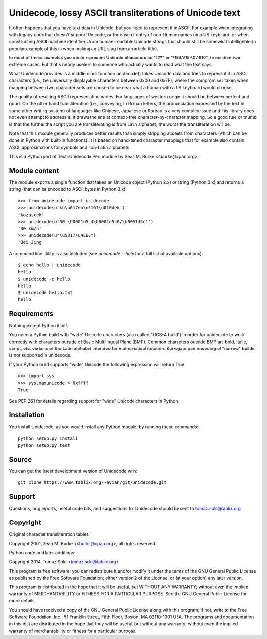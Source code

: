 Unidecode, lossy ASCII transliterations of Unicode text
=======================================================

It often happens that you have text data in Unicode, but you need to
represent it in ASCII. For example when integrating with legacy code that
doesn't support Unicode, or for ease of entry of non-Roman names on a US
keyboard, or when constructing ASCII machine identifiers from
human-readable Unicode strings that should still be somewhat intelligeble
(a popular example of this is when making an URL slug from an article
title). 

In most of these examples you could represent Unicode characters as
"???" or "\\15BA\\15A0\\1610", to mention two extreme cases. But that's
nearly useless to someone who actually wants to read what the text says.

What Unidecode provides is a middle road: function unidecode() takes
Unicode data and tries to represent it in ASCII characters (i.e., the
universally displayable characters between 0x00 and 0x7F), where the
compromises taken when mapping between two character sets are chosen to be
near what a human with a US keyboard would choose.

The quality of resulting ASCII representation varies. For languages of
western origin it should be between perfect and good. On the other hand
transliteration (i.e., conveying, in Roman letters, the pronunciation
expressed by the text in some other writing system) of languages like
Chinese, Japanese or Korean is a very complex issue and this library does
not even attempt to address it. It draws the line at context-free
character-by-character mapping. So a good rule of thumb is that the further
the script you are transliterating is from Latin alphabet, the worse the
transliteration will be.

Note that this module generally produces better results than simply
stripping accents from characters (which can be done in Python with
built-in functions). It is based on hand-tuned character mappings that for
example also contain ASCII approximations for symbols and non-Latin
alphabets.

This is a Python port of Text::Unidecode Perl module by
Sean M. Burke <sburke@cpan.org>.


Module content
--------------

The module exports a single function that takes an Unicode object (Python
2.x) or string (Python 3.x) and returns a string (that can be encoded to
ASCII bytes in Python 3.x)::

    >>> from unidecode import unidecode
    >>> unidecode(u'ko\u017eu\u0161\u010dek')
    'kozuscek'
    >>> unidecode(u'30 \U0001d5c4\U0001d5c6/\U0001d5c1')
    '30 km/h'
    >>> unidecode(u"\u5317\u4EB0")
    'Bei Jing '

A command line utility is also included (see `unidecode --help` for a full list
of available options)::

    $ echo hello | unidecode
    hello
    $ unidecode -c hello
    hello
    $ unidecode hello.txt
    hello

Requirements
------------

Nothing except Python itself.
    
You need a Python build with "wide" Unicode characters (also called "UCS-4
build") in order for unidecode to work correctly with characters outside of
Basic Multilingual Plane (BMP). Common characters outside BMP are bold, italic,
script, etc. variants of the Latin alphabet intended for mathematical notation.
Surrogate pair encoding of "narrow" builds is not supported in unidecode.

If your Python build supports "wide" Unicode the following expression will
return True::

    >>> import sys
    >>> sys.maxunicode > 0xffff
    True

See PEP 261 for details regarding support for "wide" Unicode characters in
Python.


Installation
------------

You install Unidecode, as you would install any Python module, by running
these commands::

    python setup.py install
    python setup.py test


Source
------

You can get the latest development version of Unidecode with::

    git clone https://www.tablix.org/~avian/git/unidecode.git


Support
-------

Questions, bug reports, useful code bits, and suggestions for Unidecode
should be sent to tomaz.solc@tablix.org


Copyright
---------

Original character transliteration tables:

Copyright 2001, Sean M. Burke <sburke@cpan.org>, all rights reserved.

Python code and later additions:

Copyright 2014, Tomaz Solc <tomaz.solc@tablix.org>

This program is free software; you can redistribute it and/or modify it
under the terms of the GNU General Public License as published by the Free
Software Foundation; either version 2 of the License, or (at your option)
any later version.

This program is distributed in the hope that it will be useful, but WITHOUT
ANY WARRANTY; without even the implied warranty of MERCHANTABILITY or
FITNESS FOR A PARTICULAR PURPOSE. See the GNU General Public License for
more details.

You should have received a copy of the GNU General Public License along
with this program; if not, write to the Free Software Foundation, Inc., 51
Franklin Street, Fifth Floor, Boston, MA 02110-1301 USA.  The programs and
documentation in this dist are distributed in the hope that they will be
useful, but without any warranty; without even the implied warranty of
merchantability or fitness for a particular purpose.

..
    vim: set filetype=rst:
